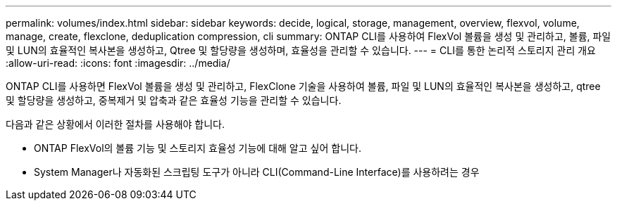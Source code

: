 ---
permalink: volumes/index.html 
sidebar: sidebar 
keywords: decide, logical, storage, management, overview, flexvol, volume, manage, create, flexclone, deduplication compression, cli 
summary: ONTAP CLI를 사용하여 FlexVol 볼륨을 생성 및 관리하고, 볼륨, 파일 및 LUN의 효율적인 복사본을 생성하고, Qtree 및 할당량을 생성하며, 효율성을 관리할 수 있습니다. 
---
= CLI를 통한 논리적 스토리지 관리 개요
:allow-uri-read: 
:icons: font
:imagesdir: ../media/


[role="lead"]
ONTAP CLI를 사용하면 FlexVol 볼륨을 생성 및 관리하고, FlexClone 기술을 사용하여 볼륨, 파일 및 LUN의 효율적인 복사본을 생성하고, qtree 및 할당량을 생성하고, 중복제거 및 압축과 같은 효율성 기능을 관리할 수 있습니다.

다음과 같은 상황에서 이러한 절차를 사용해야 합니다.

* ONTAP FlexVol의 볼륨 기능 및 스토리지 효율성 기능에 대해 알고 싶어 합니다.
* System Manager나 자동화된 스크립팅 도구가 아니라 CLI(Command-Line Interface)를 사용하려는 경우

